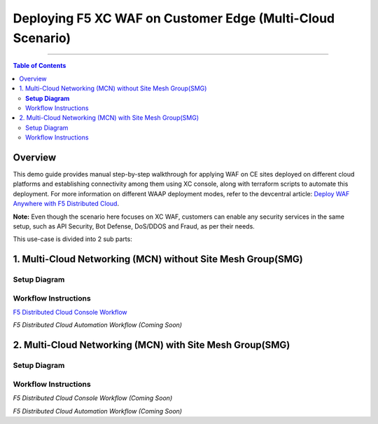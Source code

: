Deploying F5 XC WAF on Customer Edge (Multi-Cloud Scenario)
=============================


--------------

.. contents:: **Table of Contents**

Overview
#########

This demo guide provides manual step-by-step walkthrough for applying WAF on CE sites deployed on different cloud platforms and establishing connectivity among them using XC console, along with terraform scripts to automate this deployment. For more information on different WAAP deployment modes, refer to the devcentral article: `Deploy WAF Anywhere with F5
Distributed Cloud <https://community.f5.com/t5/technical-articles/deploy-waf-anywhere-with-f5-distributed-cloud/ta-p/313079>`__.

**Note:** Even though the scenario here focuses on XC WAF, customers can enable any security services in the same setup, such as API Security, Bot Defense, DoS/DDOS and Fraud, as per their needs.

This use-case is divided into 2 sub parts:

1. Multi-Cloud Networking (MCN) without Site Mesh Group(SMG)
#############

**Setup Diagram**
------


.. figure:: MCN-without-SMG/assets/readme.jpeg

Workflow Instructions
------


`F5 Distributed Cloud Console Workflow <MCN-without-SMG/xc-console-demo-guide.rst>`__

`F5 Distributed Cloud Automation Workflow (Coming Soon)`

2. Multi-Cloud Networking (MCN) with Site Mesh Group(SMG)
#############

Setup Diagram
-------


.. figure:: MCN-with-SMG/assets/readme.jpeg

Workflow Instructions
-------


`F5 Distributed Cloud Console Workflow (Coming Soon)`

`F5 Distributed Cloud Automation Workflow (Coming Soon)`


